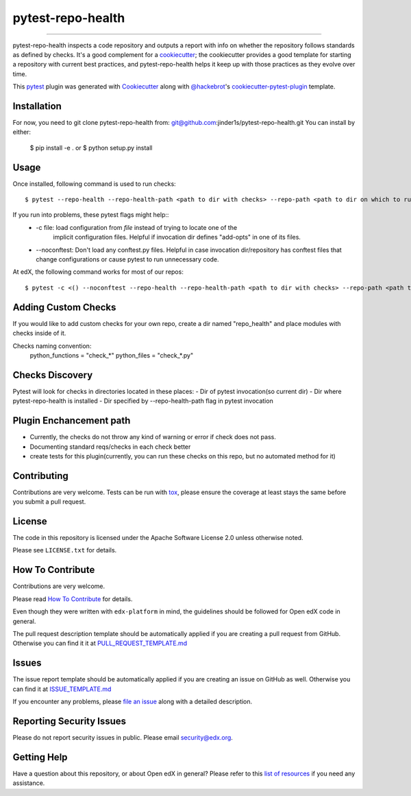 ==================
pytest-repo-health
==================


.. image:: https://img.shields.io/pypi/v/pytest-repo-health.svg
    :target: https://pypi.org/project/pytest-repo-health
    :alt: PyPI version

.. image:: https://img.shields.io/pypi/pyversions/pytest-repo-health.svg
    :target: https://pypi.org/project/pytest-repo-health
    :alt: Python versions

.. image:: https://travis-ci.org/jinder1s/pytest-repo-health.svg?branch=master
    :target: https://travis-ci.org/jinder1s/pytest-repo-health
    :alt: See Build Status on Travis CI

.. image:: https://ci.appveyor.com/api/projects/status/github/jinder1s/pytest-repo-health?branch=master
    :target: https://ci.appveyor.com/project/jinder1s/pytest-repo-health/branch/master
    :alt: See Build Status on AppVeyor

----

pytest-repo-health inspects a code repository and outputs a report with info on whether the repository
follows standards as defined by checks.  It's
a good complement for a `cookiecutter`_; the cookiecutter provides a good
template for starting a repository with current best practices, and pytest-repo-health
helps it keep up with those practices as they evolve over time.


This `pytest`_ plugin was generated with `Cookiecutter`_ along
with `@hackebrot`_'s `cookiecutter-pytest-plugin`_ template.

Installation
------------

For now, you need to git clone pytest-repo-health from: git@github.com:jinder1s/pytest-repo-health.git
You can install by either:

    $ pip install -e .
    or
    $ python setup.py install


Usage
-----
Once installed, following command is used to run checks::

    $ pytest --repo-health --repo-health-path <path to dir with checks> --repo-path <path to dir on which to run tests> 


If you run into problems, these pytest flags might help::
    -  -c file: load configuration from `file` instead of trying to locate one of the
                        implicit configuration files. Helpful if invocation dir defines "add-opts" in one of its files.
    -  --noconftest: Don't load any conftest.py files. Helpful in case invocation dir/repository has conftest files that change configurations or cause pytest to run unnecessary code.

At edX, the following command works for most of our repos::

    $ pytest -c <() --noconftest --repo-health --repo-health-path <path to dir with checks> --repo-path <path to dir on which to run tests> 

Adding Custom Checks
--------------------
If you would like to add custom checks for your own repo, create a dir named "repo_health" and place
modules with checks inside of it.

Checks naming convention:
    python_functions = "check_*"
    python_files = "check_*.py"

Checks Discovery
----------------
Pytest will look for checks in directories located in these places:
- Dir of pytest invocation(so current dir)
- Dir where pytest-repo-health is installed
- Dir specified by --repo-health-path flag in pytest invocation


Plugin Enchancement path
------------------------
- Currently, the checks do not throw any kind of warning or error if check does not pass.
- Documenting standard reqs/checks in each check better
- create tests for this plugin(currently, you can run these checks on this repo, but no automated method for it)

Contributing
------------
Contributions are very welcome. Tests can be run with `tox`_, please ensure
the coverage at least stays the same before you submit a pull request.

License
-------

The code in this repository is licensed under the Apache Software License 2.0 unless
otherwise noted.

Please see ``LICENSE.txt`` for details.

How To Contribute
-----------------

Contributions are very welcome.

Please read `How To Contribute <https://github.com/edx/edx-platform/blob/master/CONTRIBUTING.rst>`_ for details.

Even though they were written with ``edx-platform`` in mind, the guidelines
should be followed for Open edX code in general.

The pull request description template should be automatically applied if you are creating a pull request from GitHub.  Otherwise you
can find it it at `PULL_REQUEST_TEMPLATE.md <https://github.com/edx/repo_health/blob/master/.github/PULL_REQUEST_TEMPLATE.md>`_

Issues
------

The issue report template should be automatically applied if you are creating an issue on GitHub as well.  Otherwise you
can find it at `ISSUE_TEMPLATE.md <https://github.com/edx/repo_health/blob/master/.github/ISSUE_TEMPLATE.md>`_


If you encounter any problems, please `file an issue`_ along with a detailed description.

Reporting Security Issues
-------------------------

Please do not report security issues in public. Please email security@edx.org.


Getting Help
------------

Have a question about this repository, or about Open edX in general?  Please
refer to this `list of resources`_ if you need any assistance.

.. _list of resources: https://open.edx.org/getting-help
.. _`Cookiecutter`: https://github.com/audreyr/cookiecutter
.. _`@hackebrot`: https://github.com/hackebrot
.. _`BSD-3`: http://opensource.org/licenses/BSD-3-Clause
.. _`GNU GPL v3.0`: http://www.gnu.org/licenses/gpl-3.0.txt
.. _`Apache Software License 2.0`: http://www.apache.org/licenses/LICENSE-2.0
.. _`cookiecutter-pytest-plugin`: https://github.com/pytest-dev/cookiecutter-pytest-plugin
.. _`file an issue`: https://github.com/jinder1s/pytest-repo-health/issues
.. _`pytest`: https://github.com/pytest-dev/pytest
.. _`tox`: https://tox.readthedocs.io/en/latest/
.. _`pip`: https://pypi.org/project/pip/
.. _`PyPI`: https://pypi.org/project
